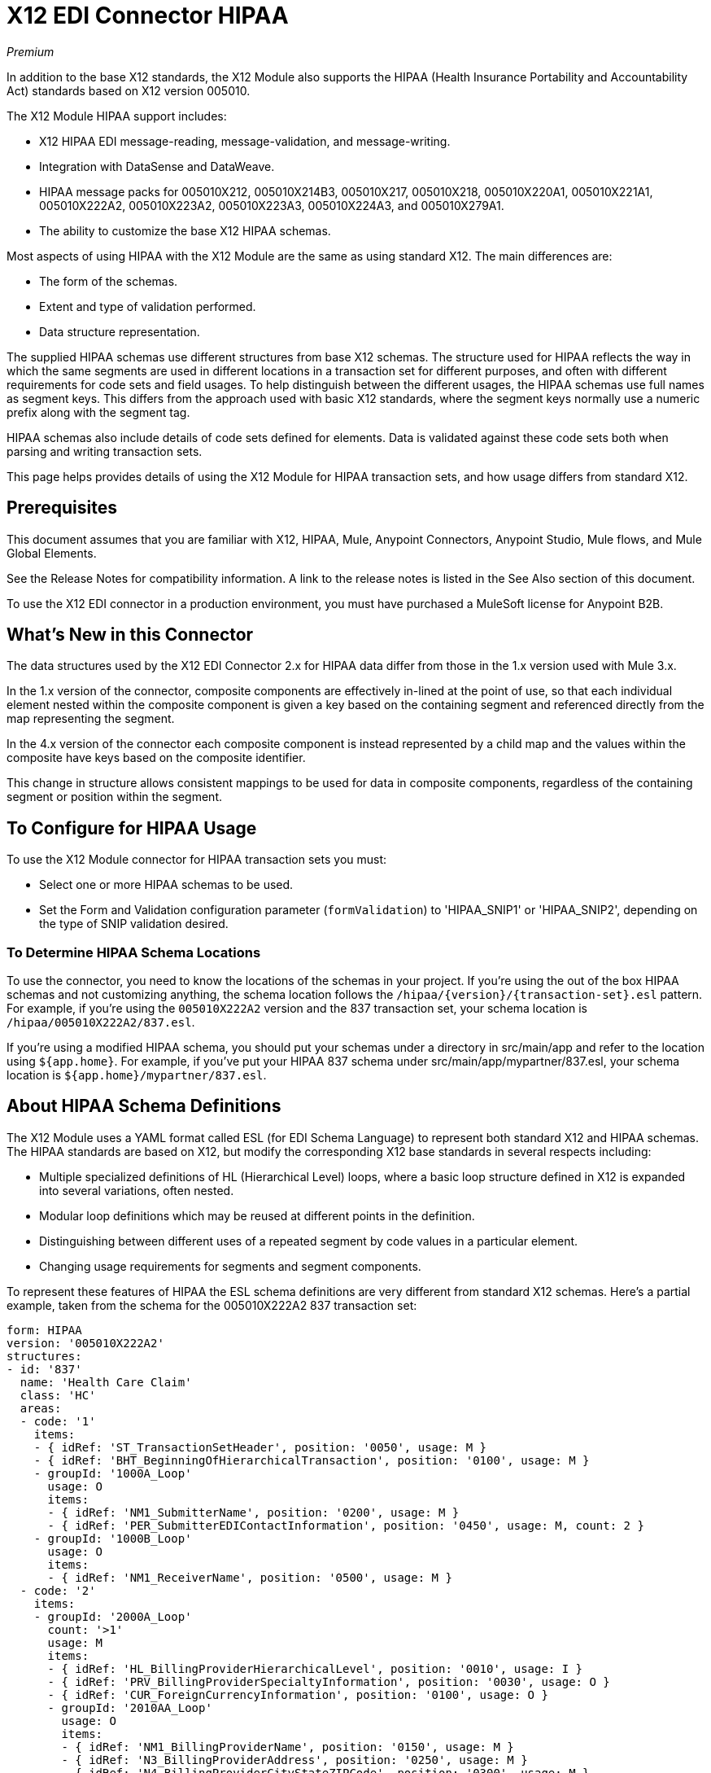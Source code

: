 = X12 EDI Connector HIPAA
:imagesdir: ./_images

_Premium_

In addition to the base X12 standards, the X12 Module also supports the HIPAA (Health Insurance Portability and Accountability Act) standards based on X12 version 005010.

The X12 Module HIPAA support includes:

* X12 HIPAA EDI message-reading, message-validation, and message-writing.
* Integration with DataSense and DataWeave.
* HIPAA message packs for 005010X212, 005010X214B3, 005010X217, 005010X218, 005010X220A1, 005010X221A1, 005010X222A2, 005010X223A2, 005010X223A3, 005010X224A3, and 005010X279A1.
* The ability to customize the base X12 HIPAA schemas.

Most aspects of using HIPAA with the X12 Module are the same as using standard X12. The main differences are:

* The form of the schemas.
* Extent and type of validation performed.
* Data structure representation.

The supplied HIPAA schemas use different structures from base X12 schemas. The structure used for HIPAA reflects the way in which the same segments are used in different locations in a transaction set for different purposes, and often with different requirements for code sets and field usages. To help distinguish between the different usages, the HIPAA schemas use full names as segment keys. This differs from the approach used with basic X12 standards, where the segment keys normally use a numeric prefix along with the segment tag.

HIPAA schemas also include details of code sets defined for elements. Data is validated against these code sets both when parsing and writing transaction sets.

This page helps provides details of using the X12 Module for HIPAA transaction sets, and how usage differs from standard X12.

== Prerequisites

This document assumes that you are familiar with X12, HIPAA, Mule, Anypoint 
Connectors, Anypoint Studio, Mule flows, and Mule Global Elements. 

See the Release Notes for compatibility information. A link to the 
release notes is listed in the See Also section of this document.

To use the X12 EDI connector in a production environment, you must 
have purchased a MuleSoft license for Anypoint B2B.

== What's New in this Connector

The data structures used by the X12 EDI Connector 2.x for HIPAA data differ from 
those in the 1.x version used with Mule 3.x. 

In the 1.x version of the connector, composite components are effectively in-lined 
at the point of use, so that each individual element
nested within the composite component is given a key based on the 
containing segment and referenced directly from the map
representing the segment.

In the 4.x version of the connector each 
composite component is instead represented by a child map
and the values within the composite have keys based on the composite identifier.

This change in structure allows consistent mappings to be used for 
data in composite components, regardless of the containing
segment or position within the segment.

== To Configure for HIPAA Usage

To use the X12 Module connector for HIPAA transaction sets you must:

* Select one or more HIPAA schemas to be used.
* Set the Form and Validation configuration parameter (`formValidation`) to 'HIPAA_SNIP1' or 'HIPAA_SNIP2', depending on the type of SNIP validation desired.

=== To Determine HIPAA Schema Locations

To use the connector, you need to know the locations of the schemas in your project. If you're using the out of the box HIPAA schemas and not customizing anything, the schema location follows the  `/hipaa/{version}/{transaction-set}.esl` pattern. For example, if you're using the `005010X222A2` version and the 837 transaction set, your schema location is `/hipaa/005010X222A2/837.esl`.

If you're using a modified HIPAA schema, you should put your schemas under a directory in src/main/app and refer to the location using `${app.home}`. For example, if you've put your HIPAA 837 schema under src/main/app/mypartner/837.esl, your schema location is `${app.home}/mypartner/837.esl`.

== About HIPAA Schema Definitions

The X12 Module uses a YAML format called ESL (for EDI Schema Language) to represent both standard X12 and HIPAA schemas. The HIPAA standards are based on X12, but modify the corresponding X12 base standards in several respects including:

* Multiple specialized definitions of HL (Hierarchical Level) loops, where a basic loop structure defined in X12 is expanded into several variations, often nested.
* Modular loop definitions which may be reused at different points in the definition.
* Distinguishing between different uses of a repeated segment by code values in a particular element.
* Changing usage requirements for segments and segment components.

To represent these features of HIPAA the ESL schema definitions are very different from standard X12 schemas. Here's a partial example, taken from the schema for the 005010X222A2 837 transaction set:

[source,yaml, linenums]
----
form: HIPAA
version: '005010X222A2'
structures: 
- id: '837'
  name: 'Health Care Claim'
  class: 'HC'
  areas: 
  - code: '1'
    items: 
    - { idRef: 'ST_TransactionSetHeader', position: '0050', usage: M }
    - { idRef: 'BHT_BeginningOfHierarchicalTransaction', position: '0100', usage: M }
    - groupId: '1000A_Loop'
      usage: O
      items: 
      - { idRef: 'NM1_SubmitterName', position: '0200', usage: M }
      - { idRef: 'PER_SubmitterEDIContactInformation', position: '0450', usage: M, count: 2 }
    - groupId: '1000B_Loop'
      usage: O
      items: 
      - { idRef: 'NM1_ReceiverName', position: '0500', usage: M }
  - code: '2'
    items: 
    - groupId: '2000A_Loop'
      count: '>1'
      usage: M
      items: 
      - { idRef: 'HL_BillingProviderHierarchicalLevel', position: '0010', usage: I }
      - { idRef: 'PRV_BillingProviderSpecialtyInformation', position: '0030', usage: O }
      - { idRef: 'CUR_ForeignCurrencyInformation', position: '0100', usage: O }
      - groupId: '2010AA_Loop'
        usage: O
        items: 
        - { idRef: 'NM1_BillingProviderName', position: '0150', usage: M }
        - { idRef: 'N3_BillingProviderAddress', position: '0250', usage: M }
        - { idRef: 'N4_BillingProviderCityStateZIPCode', position: '0300', usage: M }
        - { idRef: 'REF_BillingProviderTaxIdentification', position: '0350', usage: M }
        - { idRef: 'REF_BillingProviderUPINLicenseInformation', position: '0360', usage: O, count: 2 }
        - { idRef: 'PER_BillingProviderContactInformation', position: '0400', usage: O, count: 2 }
      - { area: '3', usage: O }
      - { area: '4', count: '>1', usage: O }
  - code: '3'
    items: 
    - groupId: '2010AB_Loop'
      usage: O
      items: 
      - { idRef: 'NM1_PayToAddressName', position: '0150', usage: O }
      - { idRef: 'N3_PayToAddressADDRESS', position: '0250', usage: M }
      - { idRef: 'N4_PayToAddressCityStateZIPCode', position: '0300', usage: M }
    - groupId: '2010AC_Loop'
      usage: O
      items: 
      - { idRef: 'NM1_PayToPlanName', position: '0450', usage: O }
      - { idRef: 'N3_PayToPlanAddress', position: '0550', usage: M }
      - { idRef: 'N4_PayToPlanCityStateZIPCode', position: '0600', usage: M }
      - { idRef: 'REF_PayToPlanSecondaryIdentification', position: '0650', usage: O }
      - { idRef: 'REF_PayToPlanTaxIdentificationNumber', position: '0655', usage: M }
----

=== About Areas Key

In the above schema portion, the areas key has a value array of individual area definitions. Areas are similar to the breakdown of normal X12 transaction sets into header, detail, and summary sections, but provide much finer granularity.  Instead of the three fixed portions of a transaction set defined in X12, there may be twenty or more areas defined in a HIPAA transaction set.

Each area is a reusable component of the definition, and is identified by a code character value, which by convention may be a single digit or single alpha character.

Areas are referenced for inclusion in the definition with an area item in the component list. In an X12 schema definition, the list of components of a group or area may contain only segments, groups, and a group variation called wrapped (used for LS/LE loops, in X12 terms). In a HIPAA schema definition, the list of components may also contains area references. The effect of referencing an area is the same as if all the components of the area were inserted in the definition at the point of the reference.

Referring back to the above schema portion, at the end of the components list for area code "2" are references to areas "3" and "4", with area "4" optionally repeating.

The data structure for HIPAA messages maintains the X12 division into Heading, Detail, and Summary sections. The Heading is always the area with the lowest sort order code, the Detail is the next one (including all referenced areas), and the Summary is the highest sort order code.

=== About Code Sets

The following is another portion of the same 005010X222A2 837 transaction set schema as used above, this portion shows the BHT_BeginningOfHierarchicalTransaction segment definition:

[source,yaml, linenums]
----
- id: 'BHT_BeginningOfHierarchicalTransaction'
  name: 'Beginning of Hierarchical Transaction'
  varTag: 'BHT'
  values: 
  - { id: '1005', name: 'Hierarchical Structure Code', usage: M, codeSet: { '0019': 'Information Source, Subscriber, Dependent' }, type: ID, length: 4 }
  - { id: '353', name: 'Transaction Set Purpose Code', usage: M, codeSet: { '00': 'Original', '18': 'Reissue' }, type: ID, length: 2 }
  - { id: '127', name: 'Originator Application Transaction Identifier', usage: M, type: AN, minLength: 1, maxLength: 50 }
  - { id: '373', name: 'Transaction Set Creation Date', usage: M, type: DT, length: 8 }
  - { id: '337', name: 'Transaction Set Creation Time', usage: M, type: TM, minLength: 4, maxLength: 8 }
  - { id: '640', name: 'Claim or Encounter Identifier', usage: M, codeSet: { 'RP': 'Reporting', 'CH': 'Chargeable', '31': 'Subrogation Demand' }, type: ID, length: 2 }
----

The first, second, and last elements in this segment define `codeSet` values, in the form of an array of key-value pairs. The key in each pair is a particular value for the field which is allowed by the HIPAA standard, while the value for the key is the text description of that value from the standard.

The X12 EDI Connector enforces these code sets for HIPAA documents, signaling an error if a transaction set uses an undefined value for a field (that is, a value not listed as a key in the `codeSet`) either when parsing or writing. In some cases, such as the first element of the BHT definition, only a single value is allowed. In other cases there may be many potential values.

=== About Segment Variants

The following is a third portion of the same 005010X222A2 837 transaction set schema, this one showing two different DTP segment definitions:

[source,yaml, linenums]
----
- id: 'DTP_DateAccident'
  name: 'Date - Accident'
  varTag: 'DTP'
  values: 
  - { id: '374', name: 'Date Time Qualifier', usage: M, varValue: true, codeSet: { '439': 'Accident' }, type: ID, length: 3 }
  - { id: '1250', name: 'Date Time Period Format Qualifier', usage: M, codeSet: { 'D8': 'Date Expressed in Format CCYYMMDD' }, type: ID, minLength: 2, maxLength: 3 }
  - { id: '1251', name: 'Accident Date', usage: M, type: AN, minLength: 1, maxLength: 35 }
- id: 'DTP_DateAcuteManifestation'
  name: 'Date - Acute Manifestation'
  varTag: 'DTP'
  values: 
  - { id: '374', name: 'Date Time Qualifier', usage: M, varValue: true, codeSet: { '453': 'Acute Manifestation of a Chronic Condition' }, type: ID, length: 3 }
  - { id: '1250', name: 'Date Time Period Format Qualifier', usage: M, codeSet: { 'D8': 'Date Expressed in Format CCYYMMDD' }, type: ID, minLength: 2, maxLength: 3 }
  - { id: '1251', name: 'Acute Manifestation Date', usage: M, type: AN, minLength: 1, maxLength: 35 }
----

These two definitions apply to different instances of the DTP segment, as part of the 2300 Claim Information loop. In the transaction set structure these uses of the DTP segment occur essentially in the same position, matching two possible occurrences of a repeating DTP segment in the base X12 standard. But because the two uses of the segment are supplying different information the HIPAA standard gives them different names and interprets the DTP03 field in different ways.

In this case the data value in the first field of the segment, the Date Time Qualifier field, identifies which variation of the segment is actually being used. Since the code set for this field has different values for each of these uses the value present in the field tells whether the DTP segment in a parsed document is a DTP_DateAccident or a DTP_DateAcuteManifestation (or any of several other uses of the DTP segment in the same position). The `varValue: true` flag in the schema definition indicates that this first field is used in this way to distinguish between variations.

Note that even though the value of this field is effectively fixed for each use of the segment, it still must be set correctly when writing data. If you supply a different value for this field, or don't supply a value, you'll get an error when writing.

=== About Syntax Rules

The following is a final example from the 005010X222A2 837 transaction set schema, to illustrate how syntax rules are represented:

[source,yaml, linenums]
----
- id: 'N4_PayerCityStateZIPCode'
  name: 'Payer City, State, ZIP Code'
  varTag: 'N4'
  values: 
  - { id: '19', name: 'Payer City Name', usage: M, type: AN, minLength: 2, maxLength: 30 }
  - { id: '156', name: 'Payer State or Province Code', usage: O, type: ID, length: 2 }
  - { id: '116', name: 'Payer Postal Zone or ZIP Code', usage: O, type: ID, minLength: 3, maxLength: 15 }
  - { id: '26', name: 'Country Code', usage: O, type: ID, minLength: 2, maxLength: 3 }
  - { id: '309', name: 'Location Qualifier', usage: U, type: ID, minLength: 1, maxLength: 2 }
  - { id: '310', name: 'Location Identifier', usage: U, type: AN, minLength: 1, maxLength: 30 }
  - { id: '1715', name: 'Country Subdivision Code', usage: O, type: ID, minLength: 1, maxLength: 3 }
  rules: 
  - { type: E, items: [2, 7] }
  - { type: C, items: [6, 5] }
  - { type: C, items: [7, 4] }
----

Syntax rules are used in X12 and HIPAA to define relationships between values within a 
segment or composite. The rules are included in the schema at the same level as the 
list of values. The code for the type of rule is the same as used by X12 and HIPAA 
specifications, and the list of items gives the numbers of the values governed by the rule.

In the case of the above example, the three rules say that:

* Only one of N402 or N407 may be present (`{ type: E, items: [2, 7] }`)
* If N406 is present, then N405 is required (`{ type: C, items: [6, 5] }`)
* If N407 is present, then N404 is required (`{ type: C, items: [7, 4] }`)


== To Modify Schemas

Due to the differences between standard X12 and HIPAA schemas the use of overlay schemas to modify a base 
definition is not supported for HIPAA. Instead, the recommended approach to use for modifications is to 
extract the supplied HIPAA schema from inside the x12-schemas-2.0.0.jar, which can be found in the standard MuleSoft enterprise Maven repositories (under group ID com.mulesoft.connectors). You can copy a message structure schema from this JAR (which contains both standard X12 and HIPAA schemas) and modify the extracted schema to use 
directly. Unlike X12 schemas, which as supplied use a base set of segment, composite, and element 
definitions, the HIPAA schemas are self-contained. This makes it easy to make changes to the schema 
without needing to work with multiple files.

== Recommended Types of Testing from WEDI

* Type 1: EDI syntax integrity testing – Testing of the EDI file for valid segments, segment order, element attributes, testing for numeric values in numeric data elements, validation of X12 or NCPDP syntax, and compliance with X12 and NCPDP rules. This validates the basic syntactical integrity of the EDI submission.

* Type 2: HIPAA syntactical requirement testing – Testing for HIPAA Implementation Guide-specific syntax requirements, such as limits on repeat counts, used and not used qualifiers, codes, elements, and segments. Also included in this type is testing for HIPAA required or intra-segment situational data elements, testing for non-medical code sets as laid out in the WEDI SNIP implementation guide, and values and codes noted in the WEDI SNIP implementation guide using an X12 code list or table.
** As the connector cannot determine a course of action for intra-segment situational data elements, intra-segment situational data elements aren't covered by the X12 EDI connector. Users need to set a validation logic outside of the connector.

== See Also

// * link:/anypoint-b2b/_attachments/x12-hipaa_5010.zip[X12 Module HIPAA Anypoint Studio project for Mule 3.x].
* http://mulesoft.github.com/edi-module[EDI module reference].
